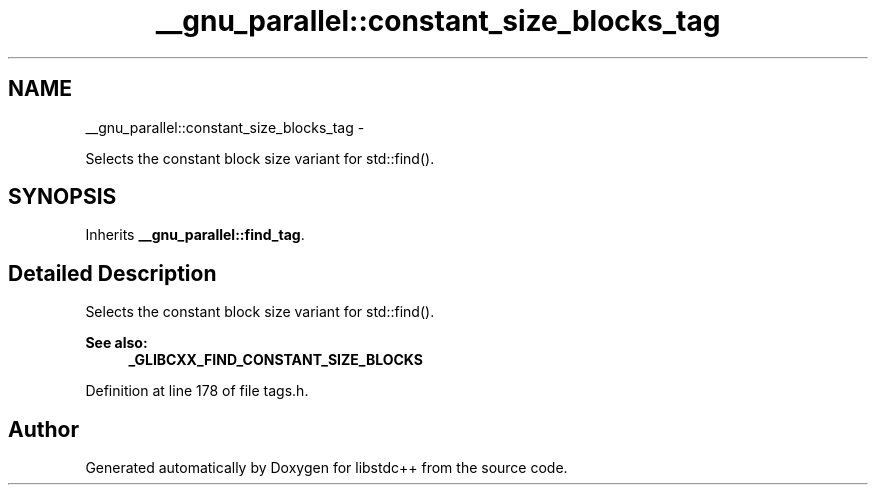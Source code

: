 .TH "__gnu_parallel::constant_size_blocks_tag" 3 "Sun Oct 10 2010" "libstdc++" \" -*- nroff -*-
.ad l
.nh
.SH NAME
__gnu_parallel::constant_size_blocks_tag \- 
.PP
Selects the constant block size variant for std::find().  

.SH SYNOPSIS
.br
.PP
.PP
Inherits \fB__gnu_parallel::find_tag\fP.
.SH "Detailed Description"
.PP 
Selects the constant block size variant for std::find(). 

\fBSee also:\fP
.RS 4
\fB_GLIBCXX_FIND_CONSTANT_SIZE_BLOCKS\fP 
.RE
.PP

.PP
Definition at line 178 of file tags.h.

.SH "Author"
.PP 
Generated automatically by Doxygen for libstdc++ from the source code.
